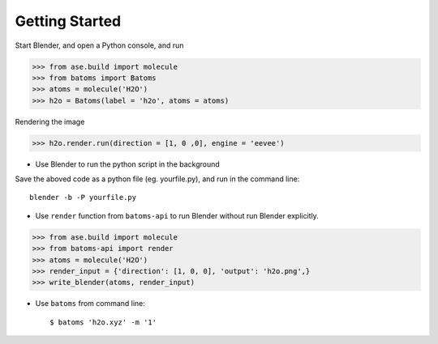 **********************
Getting Started
**********************


Start Blender, and open a Python console, and run

>>> from ase.build import molecule
>>> from batoms import Batoms
>>> atoms = molecule('H2O')
>>> h2o = Batoms(label = 'h2o', atoms = atoms)


.. image:: _static/figs/h2o-2.png
   :width: 20cm

Rendering the image

>>> h2o.render.run(direction = [1, 0 ,0], engine = 'eevee')

.. image:: _static/figs/h2o.png
   :width: 5cm


- Use Blender to run the python script in the background

Save the aboved code as a python file (eg. yourfile.py), and run in the command line::
   
   blender -b -P yourfile.py


- Use ``render`` function from ``batoms-api`` to run Blender without run Blender explicitly.

>>> from ase.build import molecule
>>> from batoms-api import render
>>> atoms = molecule('H2O')
>>> render_input = {'direction': [1, 0, 0], 'output': 'h2o.png',}
>>> write_blender(atoms, render_input)

- Use ``batoms`` from command line::

   $ batoms 'h2o.xyz' -m '1'


